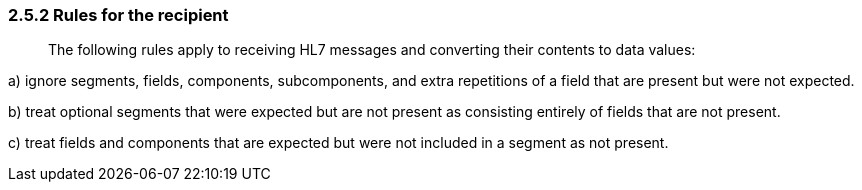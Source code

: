=== 2.5.2 Rules for the recipient

____
The following rules apply to receiving HL7 messages and converting their contents to data values:
____

{empty}a) ignore segments, fields, components, subcomponents, and extra repetitions of a field that are present but were not expected.

{empty}b) treat optional segments that were expected but are not present as consisting entirely of fields that are not present.

{empty}c) treat fields and components that are expected but were not included in a segment as not present.

